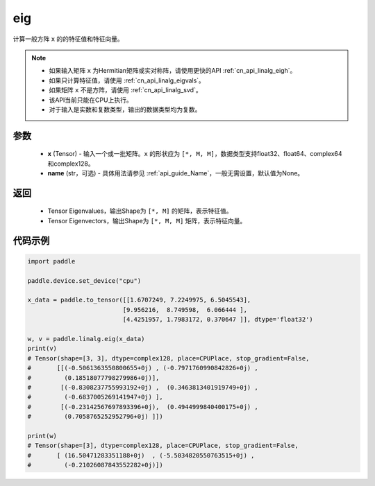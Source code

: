 .. _cn_api_linalg_eig:

eig
-------------------------------

.. py:function:: paddle.linalg.eig(x, name=None)

计算一般方阵 ``x`` 的的特征值和特征向量。

.. note::
    - 如果输入矩阵 ``x`` 为Hermitian矩阵或实对称阵，请使用更快的API :ref:`cn_api_linalg_eigh`。
    - 如果只计算特征值，请使用 :ref:`cn_api_linalg_eigvals`。
    - 如果矩阵 ``x`` 不是方阵，请使用 :ref:`cn_api_linalg_svd`。
    - 该API当前只能在CPU上执行。
    - 对于输入是实数和复数类型，输出的数据类型均为复数。

参数
::::::::::::

    - **x** (Tensor) - 输入一个或一批矩阵。``x`` 的形状应为 ``[*, M, M]``，数据类型支持float32、float64、complex64和complex128。
    - **name** (str，可选) - 具体用法请参见 :ref:`api_guide_Name`，一般无需设置，默认值为None。

返回
::::::::::::

    - Tensor Eigenvalues，输出Shape为 ``[*, M]`` 的矩阵，表示特征值。
    - Tensor Eigenvectors，输出Shape为 ``[*, M, M]`` 矩阵，表示特征向量。

代码示例
::::::::::

.. code-block:: python

    import paddle

    paddle.device.set_device("cpu")

    x_data = paddle.to_tensor([[1.6707249, 7.2249975, 6.5045543],
                              [9.956216,  8.749598,  6.066444 ],
                              [4.4251957, 1.7983172, 0.370647 ]], dtype='float32')

    w, v = paddle.linalg.eig(x_data)
    print(v)
    # Tensor(shape=[3, 3], dtype=complex128, place=CPUPlace, stop_gradient=False,
    #       [[(-0.5061363550800655+0j) , (-0.7971760990842826+0j) ,
    #         (0.18518077798279986+0j)],
    #        [(-0.8308237755993192+0j) ,  (0.3463813401919749+0j) ,
    #         (-0.6837005269141947+0j) ],
    #        [(-0.23142567697893396+0j),  (0.4944999840400175+0j) ,
    #         (0.7058765252952796+0j) ]])

    print(w)
    # Tensor(shape=[3], dtype=complex128, place=CPUPlace, stop_gradient=False,
    #       [ (16.50471283351188+0j)  , (-5.5034820550763515+0j) ,
    #         (-0.21026087843552282+0j)])
